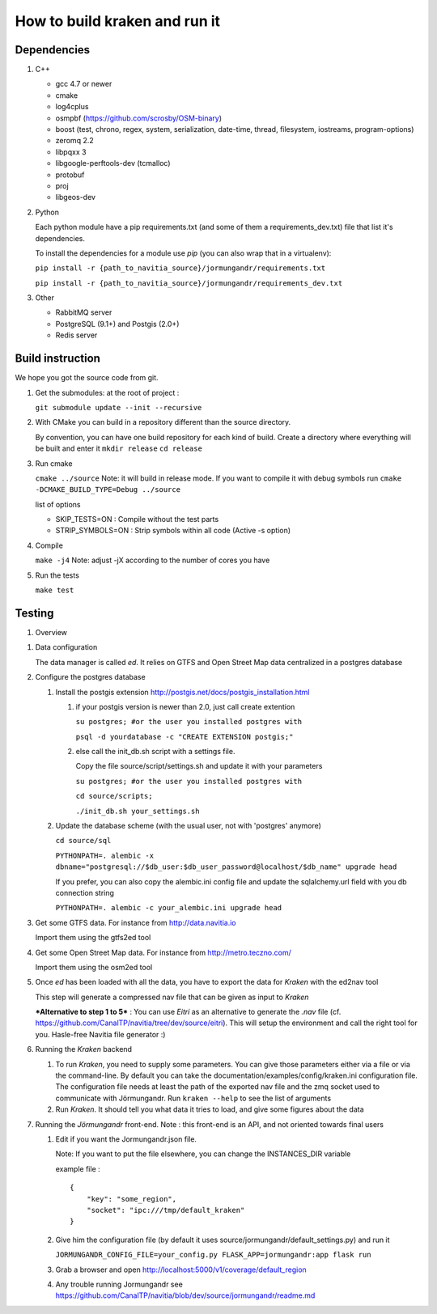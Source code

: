 ******************************
How to build kraken and run it
******************************

Dependencies
============

#. C++

   * gcc 4.7 or newer
   * cmake
   * log4cplus
   * osmpbf (https://github.com/scrosby/OSM-binary)
   * boost (test, chrono, regex, system, serialization, date-time, thread, filesystem, iostreams, program-options)
   * zeromq 2.2
   * libpqxx 3
   * libgoogle-perftools-dev (tcmalloc)
   * protobuf
   * proj
   * libgeos-dev

#. Python

   Each python module have a pip requirements.txt (and some of them a requirements_dev.txt) file that list it's dependencies.

   To install the dependencies for a module use `pip` (you can also wrap that in a virtualenv):

   ``pip install -r {path_to_navitia_source}/jormungandr/requirements.txt``

   ``pip install -r {path_to_navitia_source}/jormungandr/requirements_dev.txt``


#. Other

   * RabbitMQ server
   * PostgreSQL (9.1+) and Postgis (2.0+)
   * Redis server

Build instruction
=================

We hope you got the source code from git.

#. Get the submodules: at the root of project :

   ``git submodule update --init --recursive``

#. With CMake you can build in a repository different than the source directory.

   By convention, you can have one build repository for each kind of build.
   Create a directory where everything will be built and enter it
   ``mkdir release``
   ``cd release``

#. Run cmake

   ``cmake ../source``
   Note: it will build in release mode. If you want to compile it with debug symbols run
   ``cmake -DCMAKE_BUILD_TYPE=Debug ../source``

   list of options

   * SKIP_TESTS=ON : Compile without the test parts
   * STRIP_SYMBOLS=ON : Strip symbols within all code (Active -s option)

#. Compile

   ``make -j4``
   Note: adjust -jX according to the number of cores you have

#. Run the tests

   ``make test``

Testing
=======

#. Overview

.. image:: documentation/diagrams/simple_archi_data_view.png

#. Data configuration

   The data manager is called *ed*. It relies on GTFS and Open Street Map data centralized in a postgres database

#. Configure the postgres database

   #. Install the postgis extension http://postgis.net/docs/postgis_installation.html

      #. if your postgis version is newer than 2.0, just call create extention

         ``su postgres; #or the user you installed postgres with``

         ``psql -d yourdatabase -c "CREATE EXTENSION postgis;"``

      #. else call the init_db.sh script with a settings file.

         Copy the file source/script/settings.sh and update it with your parameters

         ``su postgres; #or the user you installed postgres with``

         ``cd source/scripts;``

         ``./init_db.sh your_settings.sh``


   #. Update the database scheme (with the usual user, not with 'postgres' anymore)

      ``cd source/sql``

      ``PYTHONPATH=. alembic -x dbname="postgresql://$db_user:$db_user_password@localhost/$db_name" upgrade head``

      If you prefer, you can also copy the alembic.ini config file and update the sqlalchemy.url field with you db connection string

      ``PYTHONPATH=. alembic -c your_alembic.ini upgrade head``

#. Get some GTFS data. For instance from http://data.navitia.io

   Import them using the gtfs2ed tool

#. Get some Open Street Map data. For instance from http://metro.teczno.com/

   Import them using the osm2ed tool

#. Once *ed* has been loaded with all the data, you have to export the data for *Kraken* with the ed2nav tool

   This step will generate a compressed nav file that can be given as input to *Kraken*

   ***Alternative to step 1 to 5*** : You can use *Eitri* as an alternative to generate the *.nav* file (cf. https://github.com/CanalTP/navitia/tree/dev/source/eitri). This will setup the environment and call the right tool for you. Hasle-free Navitia file generator :)

#. Running the *Kraken* backend

   #. To run *Kraken*, you need to supply some parameters. You can give those parameters either via a file or via the command-line. By default you can take the documentation/examples/config/kraken.ini configuration file. The configuration file needs at least the path of the exported nav file and the zmq socket used to communicate with Jörmungandr. Run ``kraken --help`` to see the list of arguments

   #. Run *Kraken*. It should tell you what data it tries to load, and give some figures about the data

#. Running the *Jörmungandr* front-end. Note : this front-end is an API, and not oriented towards final users

   #. Edit if you want the Jormungandr.json file.

      Note: If you want to put the file elsewhere, you can change the INSTANCES_DIR variable

      example file : ::

        {
            "key": "some_region",
            "socket": "ipc:///tmp/default_kraken"
        }

   #. Give him the configuration file (by default it uses source/jormungandr/default_settings.py) and run it

      ``JORMUNGANDR_CONFIG_FILE=your_config.py FLASK_APP=jormungandr:app flask run``

   #. Grab a browser and open http://localhost:5000/v1/coverage/default_region

   #. Any trouble running Jormungandr see https://github.com/CanalTP/navitia/blob/dev/source/jormungandr/readme.md
